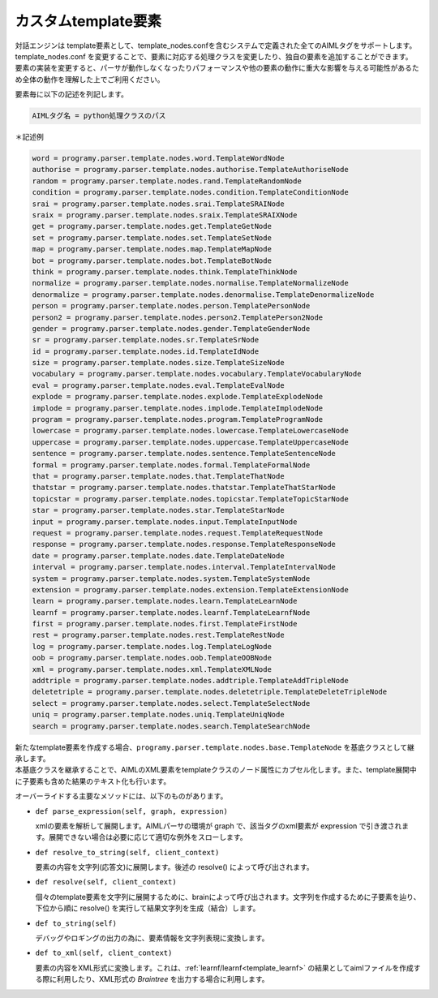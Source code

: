 カスタムtemplate要素
============================

| 対話エンジンは template要素として、template_nodes.confを含むシステムで定義された全てのAIMLタグをサポートします。
| template_nodes.conf を変更することで、要素に対応する処理クラスを変更したり、独自の要素を追加することができます。
| ``要素の実装を変更すると、パーサが動作しなくなったりパフォーマンスや他の要素の動作に重大な影響を与える可能性があるため全体の動作を理解した上でご利用ください。``

要素毎に以下の記述を列記します。

.. code:: ini

   AIMLタグ名 = python処理クラスのパス

＊記述例

.. code:: ini

   word = programy.parser.template.nodes.word.TemplateWordNode
   authorise = programy.parser.template.nodes.authorise.TemplateAuthoriseNode
   random = programy.parser.template.nodes.rand.TemplateRandomNode
   condition = programy.parser.template.nodes.condition.TemplateConditionNode
   srai = programy.parser.template.nodes.srai.TemplateSRAINode
   sraix = programy.parser.template.nodes.sraix.TemplateSRAIXNode
   get = programy.parser.template.nodes.get.TemplateGetNode
   set = programy.parser.template.nodes.set.TemplateSetNode
   map = programy.parser.template.nodes.map.TemplateMapNode
   bot = programy.parser.template.nodes.bot.TemplateBotNode
   think = programy.parser.template.nodes.think.TemplateThinkNode
   normalize = programy.parser.template.nodes.normalise.TemplateNormalizeNode
   denormalize = programy.parser.template.nodes.denormalise.TemplateDenormalizeNode
   person = programy.parser.template.nodes.person.TemplatePersonNode
   person2 = programy.parser.template.nodes.person2.TemplatePerson2Node
   gender = programy.parser.template.nodes.gender.TemplateGenderNode
   sr = programy.parser.template.nodes.sr.TemplateSrNode
   id = programy.parser.template.nodes.id.TemplateIdNode
   size = programy.parser.template.nodes.size.TemplateSizeNode
   vocabulary = programy.parser.template.nodes.vocabulary.TemplateVocabularyNode
   eval = programy.parser.template.nodes.eval.TemplateEvalNode
   explode = programy.parser.template.nodes.explode.TemplateExplodeNode
   implode = programy.parser.template.nodes.implode.TemplateImplodeNode
   program = programy.parser.template.nodes.program.TemplateProgramNode
   lowercase = programy.parser.template.nodes.lowercase.TemplateLowercaseNode
   uppercase = programy.parser.template.nodes.uppercase.TemplateUppercaseNode
   sentence = programy.parser.template.nodes.sentence.TemplateSentenceNode
   formal = programy.parser.template.nodes.formal.TemplateFormalNode
   that = programy.parser.template.nodes.that.TemplateThatNode
   thatstar = programy.parser.template.nodes.thatstar.TemplateThatStarNode
   topicstar = programy.parser.template.nodes.topicstar.TemplateTopicStarNode
   star = programy.parser.template.nodes.star.TemplateStarNode
   input = programy.parser.template.nodes.input.TemplateInputNode
   request = programy.parser.template.nodes.request.TemplateRequestNode
   response = programy.parser.template.nodes.response.TemplateResponseNode
   date = programy.parser.template.nodes.date.TemplateDateNode
   interval = programy.parser.template.nodes.interval.TemplateIntervalNode
   system = programy.parser.template.nodes.system.TemplateSystemNode
   extension = programy.parser.template.nodes.extension.TemplateExtensionNode
   learn = programy.parser.template.nodes.learn.TemplateLearnNode
   learnf = programy.parser.template.nodes.learnf.TemplateLearnfNode
   first = programy.parser.template.nodes.first.TemplateFirstNode
   rest = programy.parser.template.nodes.rest.TemplateRestNode
   log = programy.parser.template.nodes.log.TemplateLogNode
   oob = programy.parser.template.nodes.oob.TemplateOOBNode
   xml = programy.parser.template.nodes.xml.TemplateXMLNode
   addtriple = programy.parser.template.nodes.addtriple.TemplateAddTripleNode
   deletetriple = programy.parser.template.nodes.deletetriple.TemplateDeleteTripleNode
   select = programy.parser.template.nodes.select.TemplateSelectNode
   uniq = programy.parser.template.nodes.uniq.TemplateUniqNode
   search = programy.parser.template.nodes.search.TemplateSearchNode

| 新たなtemplate要素を作成する場合、``programy.parser.template.nodes.base.TemplateNode`` を基底クラスとして継承します。
| 本基底クラスを継承することで、AIMLのXML要素をtemplateクラスのノード属性にカプセル化します。また、template展開中に子要素も含めた結果のテキスト化も行います。

オーバーライドする主要なメソッドには、以下のものがあります。

-  ``def parse_expression(self, graph, expression)``

   xmlの要素を解析して展開します。AIMLパーサの環境が graph で、該当タグのxml要素が expression で引き渡されます。展開できない場合は必要に応じて適切な例外をスローします。

-  ``def resolve_to_string(self, client_context)``

   要素の内容を文字列(応答文)に展開します。後述の resolve() によって呼び出されます。

-  ``def resolve(self, client_context)``

   個々のtemplate要素を文字列に展開するために、brainによって呼び出されます。文字列を作成するために子要素を辿り、下位から順に resolve() を実行して結果文字列を生成（結合）します。

-  ``def to_string(self)``

   デバッグやロギングの出力の為に、要素情報を文字列表現に変換します。

-  ``def to_xml(self, client_context)``

   要素の内容をXML形式に変換します。これは、:ref:`learnf/learnf<template_learnf>` の結果としてaimlファイルを作成する際に利用したり、XML形式の `Braintree` を出力する場合に利用します。
